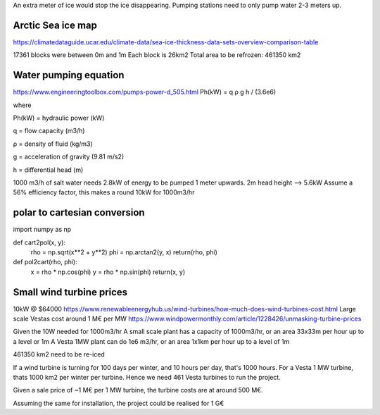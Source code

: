 An extra meter of ice would stop the ice disappearing.
Pumping stations need to only pump water 2-3 meters up.

Arctic Sea ice map
------------------
https://climatedataguide.ucar.edu/climate-data/sea-ice-thickness-data-sets-overview-comparison-table

17361 blocks were between 0m and 1m
Each block is 26km2
Total area to be refrozen: 461350 km2

Water pumping equation
----------------------
https://www.engineeringtoolbox.com/pumps-power-d_505.html
Ph(kW) = q ρ g h / (3.6e6)

where

Ph(kW) = hydraulic power (kW)

q = flow capacity (m3/h)

ρ = density of fluid (kg/m3)

g = acceleration of gravity (9.81 m/s2)

h = differential head (m)

1000 m3/h of salt water needs 2.8kW of energy to be pumped 1 meter upwards.
2m head height --> 5.6kW
Assume a 56% efficiency factor, this makes a round 10kW for 1000m3/hr

polar to cartesian conversion
-----------------------------
import numpy as np

def cart2pol(x, y):
    rho = np.sqrt(x**2 + y**2)
    phi = np.arctan2(y, x)
    return(rho, phi)

def pol2cart(rho, phi):
    x = rho * np.cos(phi)
    y = rho * np.sin(phi)
    return(x, y)

Small wind turbine prices
-------------------------
10kW @ $64000
https://www.renewableenergyhub.us/wind-turbines/how-much-does-wind-turbines-cost.html
Large scale Vestas cost around 1 M€ per MW
https://www.windpowermonthly.com/article/1228426/unmasking-turbine-prices

Given the 10W needed for 1000m3/hr
A small scale plant has a capacity of 1000m3/hr, or an area 33x33m per hour up to a level or 1m
A Vesta 1MW plant can do 1e6 m3/hr, or an area 1x1km per hour up to a level of 1m

461350 km2 need to be re-iced

If a wind turbine is turning for 100 days per winter, and 10 hours per day,
that's 1000 hours. For a Vesta 1 MW turbine, thats 1000 km2 per winter per turbine.
Hence we need 461 Vesta turbines to run the project.

Given a sale price of ~1 M€ per 1 MW turbine, the turbine costs are at around
500 M€.

Assuming the same for installation, the project could be realised for 1 G€


